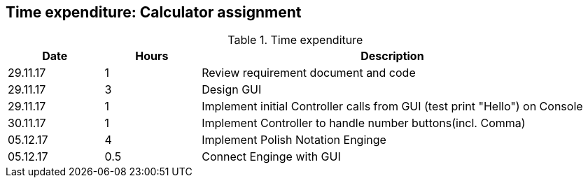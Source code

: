 == Time expenditure: Calculator assignment


[cols="1,1,4", options="header"]
.Time expenditure
|===
| Date
| Hours
| Description

| 29.11.17
| 1
| Review requirement document and code

| 29.11.17
| 3
| Design GUI

| 29.11.17
| 1
| Implement initial Controller calls from GUI (test print "Hello") on Console

| 30.11.17
| 1
| Implement Controller to handle number buttons(incl. Comma)

| 05.12.17
| 4
| Implement Polish Notation Enginge

| 05.12.17
| 0.5
| Connect Enginge with GUI

|===
